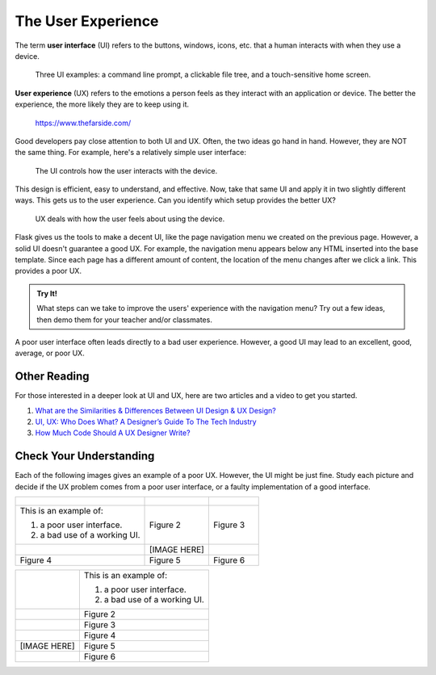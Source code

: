 The User Experience
===================

.. index:: ! UI, ! UX

The term **user interface** (UI) refers to the buttons, windows, icons, etc.
that a human interacts with when they use a device.

.. figure:: figures/ui-ux.png
   :alt: Three different user interfaces: a CLI, a GUI, and a smartphone home screen.
   :width: 80%

   Three UI examples: a command line prompt, a clickable file tree, and a touch-sensitive home screen.

**User experience** (UX) refers to the emotions a person feels as they interact
with an application or device. The better the experience, the more likely they
are to keep using it.

.. figure:: figures/inconvenience-store.jpg
   :alt: A Far Side cartoon showing an "inconvenience store".
   :width: 40%

   https://www.thefarside.com/

Good developers pay close attention to both UI and UX. Often, the two ideas go
hand in hand. However, they are NOT the same thing. For example, here's a
relatively simple user interface:

.. figure:: figures/simple-ui.jpg
   :alt: Image of a roll of toilet paper on a holder.
   :width: 40%

   The UI controls how the user interacts with the device.

This design is efficient, easy to understand, and effective. Now, take that
same UI and apply it in two slightly different ways. This gets us to the user
experience. Can you identify which setup provides the better UX?

.. figure:: figures/compare-ux.png
   :alt: Image of a roll of toilet paper in and out of reach.
   :width: 80%

   UX deals with how the user feels about using the device.

Flask gives us the tools to make a decent UI, like the page navigation menu we
created on the previous page. However, a solid UI doesn't guarantee a good UX.
For example, the navigation menu appears below any HTML inserted into the base
template. Since each page has a different amount of content, the location of
the menu changes after we click a link. This provides a poor UX.

.. admonition:: Try It!

   What steps can we take to improve the users' experience with the navigation
   menu? Try out a few ideas, then demo them for your teacher and/or
   classmates.

A poor user interface often leads directly to a bad user experience. However, a
good UI may lead to an excellent, good, average, or poor UX.

Other Reading
-------------

For those interested in a deeper look at UI and UX, here are two articles and
a video to get you started.

#. `What are the Similarities & Differences Between UI Design & UX Design? <https://xd.adobe.com/ideas/process/ui-design/ui-vs-ux-design-understanding-similarities-and-differences/>`__
#. `UI, UX: Who Does What? A Designer’s Guide To The Tech Industry <https://www.fastcompany.com/3032719/ui-ux-who-does-what-a-designers-guide-to-the-tech-industry>`__
#. `How Much Code Should A UX Designer Write? <https://www.youtube.com/watch?v=BRWh7Nc0lbk&feature=emb_logo>`__

Check Your Understanding
------------------------

Each of the following images gives an example of a poor UX. However, the UI
might be just fine. Study each picture and decide if the UX problem comes from
a poor user interface, or a faulty implementation of a good interface.

.. list-table::

   * - .. figure:: figures/door-pull.jpg
          :alt: Door pull
     - .. figure:: figures/stairs-2.jpg
          :alt: Stairs 2
     - .. figure:: figures/train-tracks-2.jpg
          :alt: Train tracks 2
   * - This is an example of:

       #. a poor user interface.
       #. a bad use of a working UI.
     - Figure 2
     - Figure 3
   * - .. figure:: figures/br-ux-1.png
          :alt: Bathroom 1
     - [IMAGE HERE]
     - .. figure:: figures/train-tracks-1.jpg
          :alt: Train tracks 1
   * - Figure 4
     - Figure 5
     - Figure 6

.. list-table::

   * - .. figure:: figures/door-pull.jpg
          :alt: Door pull
          :width: 80%
     - This is an example of:

       #. a poor user interface.
       #. a bad use of a working UI.
   * - .. figure:: figures/stairs.jpg
          :alt: Stairs
          :width: 80%
     - Figure 2
   * - .. figure:: figures/train-tracks-2.jpg
          :alt: Train tracks 2
          :width: 80%
     - Figure 3
   * - .. figure:: figures/br-ux-1.png
          :alt: Bathroom 1
          :width: 80%
     - Figure 4
   * - [IMAGE HERE]
     - Figure 5
   * - .. figure:: figures/train-tracks-1.jpg
          :alt: Train tracks 1
     - Figure 6
